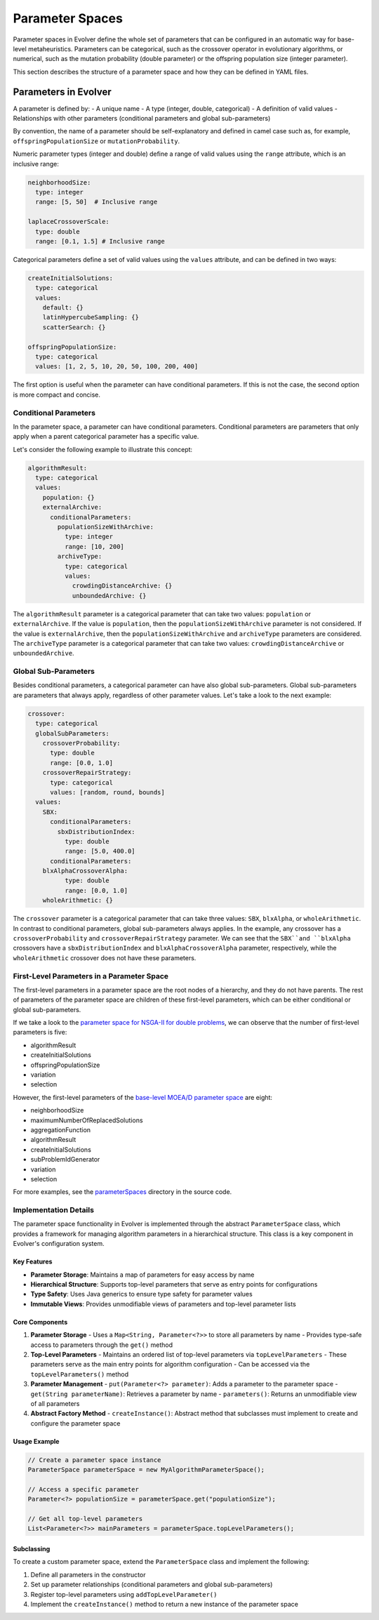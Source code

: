 .. _parameter-spaces:

Parameter Spaces
================

Parameter spaces in Evolver define the whole set of parameters that can be configured in an automatic way for base-level metaheuristics. Parameters can be categorical, such as the crossover operator in evolutionary algorithms, or numerical, such as the mutation probability (double parameter) or the offspring population size (integer parameter). 

This section describes the structure of a parameter space and how they can be defined in YAML files.

Parameters in Evolver
---------------------
A parameter is defined by:
- A unique name
- A type (integer, double, categorical)
- A definition of valid values
- Relationships with other parameters (conditional parameters and global sub-parameters)

By convention, the name of a parameter should be self-explanatory and defined in camel case such as, for example, ``offspringPopulationSize`` or ``mutationProbability``.

Numeric parameter types (integer and double) define a range of valid values using the ``range`` attribute, which is an inclusive range:

.. code-block:: yaml

  neighborhoodSize:
    type: integer
    range: [5, 50]  # Inclusive range

  laplaceCrossoverScale:
    type: double
    range: [0.1, 1.5] # Inclusive range

Categorical parameters define a set of valid values using the ``values`` attribute, and can be defined in two ways:

.. code-block:: yaml

    createInitialSolutions:
      type: categorical
      values:
        default: {}
        latinHypercubeSampling: {}
        scatterSearch: {}

    offspringPopulationSize:
      type: categorical
      values: [1, 2, 5, 10, 20, 50, 100, 200, 400]

The first option is useful when the parameter can have conditional parameters. If this is not the case, the second option is more compact and concise.

Conditional Parameters
~~~~~~~~~~~~~~~~~~~~~~

In the parameter space, a parameter can have conditional parameters. Conditional parameters are parameters that only apply when a parent categorical parameter has a specific value. 

Let's consider the following example to illustrate this concept:

.. code-block:: yaml

  algorithmResult:
    type: categorical
    values: 
      population: {}
      externalArchive:
        conditionalParameters:
          populationSizeWithArchive:
            type: integer
            range: [10, 200]
          archiveType:
            type: categorical
            values:
              crowdingDistanceArchive: {}
              unboundedArchive: {}

The ``algorithmResult`` parameter is a categorical parameter that can take two values: ``population`` or ``externalArchive``. If the value is ``population``, then the ``populationSizeWithArchive`` parameter is not considered. If the value is ``externalArchive``, then the ``populationSizeWithArchive`` and ``archiveType`` parameters are considered. The ``archiveType`` parameter is a categorical parameter that can take two values: ``crowdingDistanceArchive`` or ``unboundedArchive``.

Global Sub-Parameters
~~~~~~~~~~~~~~~~~~~~~

Besides conditional parameters, a categorical parameter can have also global sub-parameters. Global sub-parameters are parameters that always apply, regardless of other parameter values. Let's take a look to the next example:

.. code-block:: yaml

    crossover:
      type: categorical
      globalSubParameters:
        crossoverProbability:
          type: double
          range: [0.0, 1.0]
        crossoverRepairStrategy:
          type: categorical
          values: [random, round, bounds]
      values:
        SBX:
          conditionalParameters:
            sbxDistributionIndex:
              type: double
              range: [5.0, 400.0]
          conditionalParameters:
        blxAlphaCrossoverAlpha:
              type: double
              range: [0.0, 1.0]
        wholeArithmetic: {}

The ``crossover`` parameter is a categorical parameter that can take three values: ``SBX``, ``blxAlpha``, or ``wholeArithmetic``. In contrast to conditional parameters, global sub-parameters always applies. In the example, any crossover has a ``crossoverProbability`` and ``crossoverRepairStrategy`` parameter. We can see that the ``SBX``and ``blxAlpha`` crossovers have a ``sbxDistributionIndex`` and ``blxAlphaCrossoverAlpha`` parameter, respectively, while the ``wholeArithmetic`` crossover does not have these parameters.   

First-Level Parameters in a Parameter Space
~~~~~~~~~~~~~~~~~~~~~~~~~~~~~~~~~~~~~~~~~~~~
The first-level parameters in a parameter space are the root nodes of a hierarchy, and they do not have parents. The rest of parameters of the parameter space are children of these first-level parameters, which can be either conditional or global sub-parameters.

If we take a look to the `parameter space for NSGA-II for double problems <https://github.com/jMetal/Evolver/blob/main/src/main/resources/parameterSpaces/NSGAIIDouble.yaml>`_, we can observe that the number of first-level parameters is five:

- algorithmResult
- createInitialSolutions
- offspringPopulationSize
- variation
- selection

However, the first-level parameters of the `base-level MOEA/D parameter space <https://github.com/jMetal/Evolver/blob/main/src/main/resources/parameterSpaces/MOEADouble.yaml>`_ are eight:

- neighborhoodSize
- maximumNumberOfReplacedSolutions
- aggregationFunction
- algorithmResult
- createInitialSolutions
- subProblemIdGenerator
- variation
- selection

For more examples, see the `parameterSpaces <https://github.com/jMetal/Evolver/tree/main/src/main/resources/parameterSpaces>`_ directory in the source code.

Implementation Details
~~~~~~~~~~~~~~~~~~~~~~

The parameter space functionality in Evolver is implemented through the abstract ``ParameterSpace`` class, which provides a framework for managing algorithm parameters in a hierarchical structure. This class is a key component in Evolver's configuration system.

Key Features
^^^^^^^^^^^^
- **Parameter Storage**: Maintains a map of parameters for easy access by name
- **Hierarchical Structure**: Supports top-level parameters that serve as entry points for configurations
- **Type Safety**: Uses Java generics to ensure type safety for parameter values
- **Immutable Views**: Provides unmodifiable views of parameters and top-level parameter lists

Core Components
^^^^^^^^^^^^^^

1. **Parameter Storage**
   - Uses a ``Map<String, Parameter<?>>`` to store all parameters by name
   - Provides type-safe access to parameters through the ``get()`` method

2. **Top-Level Parameters**
   - Maintains an ordered list of top-level parameters via ``topLevelParameters``
   - These parameters serve as the main entry points for algorithm configuration
   - Can be accessed via the ``topLevelParameters()`` method

3. **Parameter Management**
   - ``put(Parameter<?> parameter)``: Adds a parameter to the parameter space
   - ``get(String parameterName)``: Retrieves a parameter by name
   - ``parameters()``: Returns an unmodifiable view of all parameters

4. **Abstract Factory Method**
   - ``createInstance()``: Abstract method that subclasses must implement to create and configure the parameter space

Usage Example
^^^^^^^^^^^^

.. code-block:: java

   // Create a parameter space instance
   ParameterSpace parameterSpace = new MyAlgorithmParameterSpace();
   
   // Access a specific parameter
   Parameter<?> populationSize = parameterSpace.get("populationSize");
   
   // Get all top-level parameters
   List<Parameter<?>> mainParameters = parameterSpace.topLevelParameters();

Subclassing
^^^^^^^^^^
To create a custom parameter space, extend the ``ParameterSpace`` class and implement the following:

1. Define all parameters in the constructor
2. Set up parameter relationships (conditional parameters and global sub-parameters)
3. Register top-level parameters using ``addTopLevelParameter()``
4. Implement the ``createInstance()`` method to return a new instance of the parameter space
